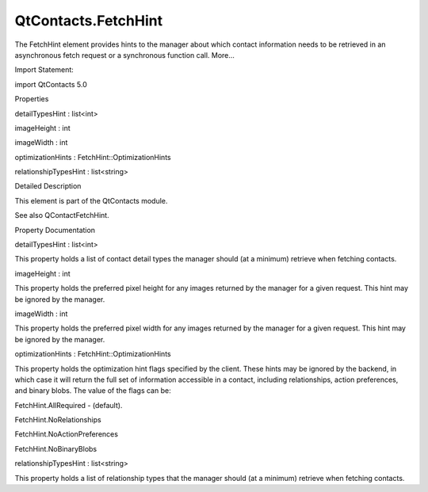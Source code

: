 QtContacts.FetchHint
====================

.. raw:: html

   <p>

The FetchHint element provides hints to the manager about which contact
information needs to be retrieved in an asynchronous fetch request or a
synchronous function call. More...

.. raw:: html

   </p>

.. raw:: html

   <!-- @@@FetchHint -->

.. raw:: html

   <table class="alignedsummary">

.. raw:: html

   <tr>

.. raw:: html

   <td class="memItemLeft rightAlign topAlign">

Import Statement:

.. raw:: html

   </td>

.. raw:: html

   <td class="memItemRight bottomAlign">

import QtContacts 5.0

.. raw:: html

   </td>

.. raw:: html

   </tr>

.. raw:: html

   </table>

.. raw:: html

   <ul>

.. raw:: html

   </ul>

.. raw:: html

   <h2 id="properties">

Properties

.. raw:: html

   </h2>

.. raw:: html

   <ul>

.. raw:: html

   <li class="fn">

detailTypesHint : list<int>

.. raw:: html

   </li>

.. raw:: html

   <li class="fn">

imageHeight : int

.. raw:: html

   </li>

.. raw:: html

   <li class="fn">

imageWidth : int

.. raw:: html

   </li>

.. raw:: html

   <li class="fn">

optimizationHints : FetchHint::OptimizationHints

.. raw:: html

   </li>

.. raw:: html

   <li class="fn">

relationshipTypesHint : list<string>

.. raw:: html

   </li>

.. raw:: html

   </ul>

.. raw:: html

   <!-- $$$FetchHint-description -->

.. raw:: html

   <h2 id="details">

Detailed Description

.. raw:: html

   </h2>

.. raw:: html

   </p>

.. raw:: html

   <p>

This element is part of the QtContacts module.

.. raw:: html

   </p>

.. raw:: html

   <p>

See also QContactFetchHint.

.. raw:: html

   </p>

.. raw:: html

   <!-- @@@FetchHint -->

.. raw:: html

   <h2>

Property Documentation

.. raw:: html

   </h2>

.. raw:: html

   <!-- $$$detailTypesHint -->

.. raw:: html

   <table class="qmlname">

.. raw:: html

   <tr valign="top" id="detailTypesHint-prop">

.. raw:: html

   <td class="tblQmlPropNode">

.. raw:: html

   <p>

detailTypesHint : list<int>

.. raw:: html

   </p>

.. raw:: html

   </td>

.. raw:: html

   </tr>

.. raw:: html

   </table>

.. raw:: html

   <p>

This property holds a list of contact detail types the manager should
(at a minimum) retrieve when fetching contacts.

.. raw:: html

   </p>

.. raw:: html

   <!-- @@@detailTypesHint -->

.. raw:: html

   <table class="qmlname">

.. raw:: html

   <tr valign="top" id="imageHeight-prop">

.. raw:: html

   <td class="tblQmlPropNode">

.. raw:: html

   <p>

imageHeight : int

.. raw:: html

   </p>

.. raw:: html

   </td>

.. raw:: html

   </tr>

.. raw:: html

   </table>

.. raw:: html

   <p>

This property holds the preferred pixel height for any images returned
by the manager for a given request. This hint may be ignored by the
manager.

.. raw:: html

   </p>

.. raw:: html

   <!-- @@@imageHeight -->

.. raw:: html

   <table class="qmlname">

.. raw:: html

   <tr valign="top" id="imageWidth-prop">

.. raw:: html

   <td class="tblQmlPropNode">

.. raw:: html

   <p>

imageWidth : int

.. raw:: html

   </p>

.. raw:: html

   </td>

.. raw:: html

   </tr>

.. raw:: html

   </table>

.. raw:: html

   <p>

This property holds the preferred pixel width for any images returned by
the manager for a given request. This hint may be ignored by the
manager.

.. raw:: html

   </p>

.. raw:: html

   <!-- @@@imageWidth -->

.. raw:: html

   <table class="qmlname">

.. raw:: html

   <tr valign="top" id="optimizationHints-prop">

.. raw:: html

   <td class="tblQmlPropNode">

.. raw:: html

   <p>

optimizationHints : FetchHint::OptimizationHints

.. raw:: html

   </p>

.. raw:: html

   </td>

.. raw:: html

   </tr>

.. raw:: html

   </table>

.. raw:: html

   <p>

This property holds the optimization hint flags specified by the client.
These hints may be ignored by the backend, in which case it will return
the full set of information accessible in a contact, including
relationships, action preferences, and binary blobs. The value of the
flags can be:

.. raw:: html

   </p>

.. raw:: html

   <ul>

.. raw:: html

   <li>

FetchHint.AllRequired - (default).

.. raw:: html

   </li>

.. raw:: html

   <li>

FetchHint.NoRelationships

.. raw:: html

   </li>

.. raw:: html

   <li>

FetchHint.NoActionPreferences

.. raw:: html

   </li>

.. raw:: html

   <li>

FetchHint.NoBinaryBlobs

.. raw:: html

   </li>

.. raw:: html

   </ul>

.. raw:: html

   <!-- @@@optimizationHints -->

.. raw:: html

   <table class="qmlname">

.. raw:: html

   <tr valign="top" id="relationshipTypesHint-prop">

.. raw:: html

   <td class="tblQmlPropNode">

.. raw:: html

   <p>

relationshipTypesHint : list<string>

.. raw:: html

   </p>

.. raw:: html

   </td>

.. raw:: html

   </tr>

.. raw:: html

   </table>

.. raw:: html

   <p>

This property holds a list of relationship types that the manager should
(at a minimum) retrieve when fetching contacts.

.. raw:: html

   </p>

.. raw:: html

   <!-- @@@relationshipTypesHint -->


